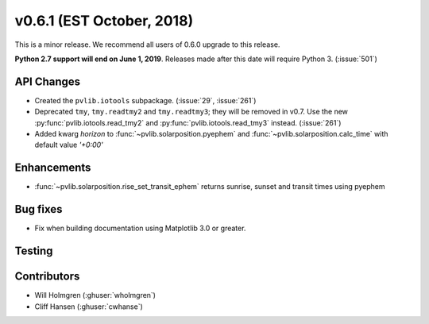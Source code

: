 .. _whatsnew_0601:

v0.6.1 (EST October, 2018)
--------------------------

This is a minor release. We recommend all users of 0.6.0 upgrade to this
release.

**Python 2.7 support will end on June 1, 2019**. Releases made after this
date will require Python 3. (:issue:`501`)


API Changes
~~~~~~~~~~~
* Created the ``pvlib.iotools`` subpackage. (:issue:`29`, :issue:`261`)
* Deprecated ``tmy``, ``tmy.readtmy2`` and ``tmy.readtmy3``;
  they will be removed in v0.7. Use the new :py:func:`pvlib.iotools.read_tmy2`
  and :py:func:`pvlib.iotools.read_tmy3` instead. (:issue:`261`)
* Added kwarg `horizon` to :func:`~pvlib.solarposition.pyephem` and :func:`~pvlib.solarposition.calc_time` with default value `'+0:00'`


Enhancements
~~~~~~~~~~~~
* :func:`~pvlib.solarposition.rise_set_transit_ephem` returns sunrise, sunset and transit times using pyephem


Bug fixes
~~~~~~~~~
* Fix when building documentation using Matplotlib 3.0 or greater.


Testing
~~~~~~~


Contributors
~~~~~~~~~~~~
* Will Holmgren (:ghuser:`wholmgren`)
* Cliff Hansen (:ghuser:`cwhanse`)
